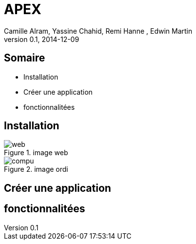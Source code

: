 APEX 
====
:author: Camille Alram, Yassine Chahid, Remi Hanne , Edwin Martin
:description: ptut
:revdate: 2014-12-09
:revnumber: 0.1
///////////////////////
	Themes that you can choose includes:
	web-2.0, swiss, neon beamer, ptut
///////////////////////
:deckjs_theme: ptut
///////////////////////
	Transitions that you can choose includes:
	fade, horizontal-slide, vertical-slide
///////////////////////
:deckjs_transition: horizontal-slide
///////////////////////
	AsciiDoc use `source-highlight` as default highlighter.

	Styles available for pygment highlighter:
	monokai, manni, perldoc, borland, colorful, default, murphy, vs, trac,
	tango, fruity, autumn, bw, emacs, vim, pastie, friendly, native,

	Uncomment following two lines if you want to highlight your code
	with `Pygments`.
///////////////////////
//:pygments:
//:pygments_style: vim
///////////////////////

///////////////////////
//:count_nested:

== Somaire

[incremental="true"]
 * Installation
 * Créer une application
 * fonctionnalitées

== Installation
image::images/web.png[title="image web"]
image::images/compu.png[title="image ordi"]
  
== Créer une application
== fonctionnalitées
 